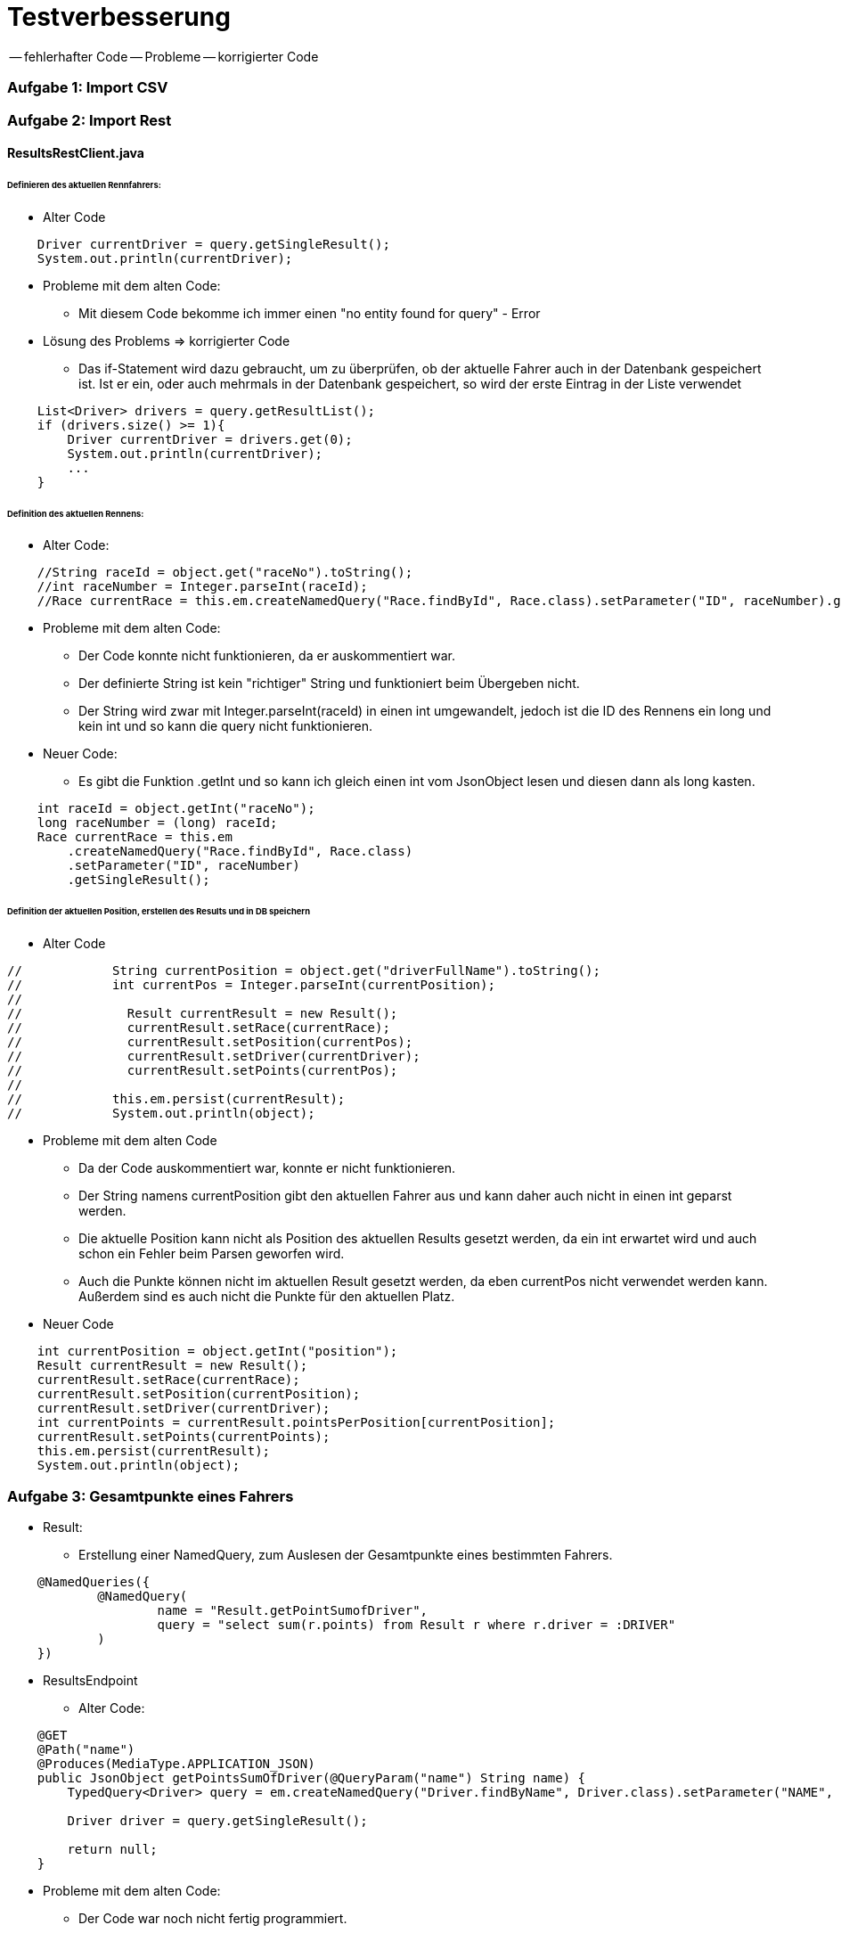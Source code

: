 # Testverbesserung

-- fehlerhafter Code
-- Probleme
-- korrigierter Code

### Aufgabe 1: Import CSV

### Aufgabe 2: Import Rest

#### ResultsRestClient.java
###### Definieren des aktuellen Rennfahrers:
  * Alter Code

[source,java]
----
    Driver currentDriver = query.getSingleResult();
    System.out.println(currentDriver);
----

  * Probleme mit dem alten Code:
    ** Mit diesem Code bekomme ich immer einen "no entity found for query" - Error

  * Lösung des Problems => korrigierter Code
    ** Das if-Statement wird dazu gebraucht, um zu überprüfen,
       ob der aktuelle Fahrer auch in der Datenbank gespeichert ist.
       Ist er ein, oder auch mehrmals in der Datenbank gespeichert,
       so wird der erste Eintrag in der Liste verwendet

[source,java]
----
    List<Driver> drivers = query.getResultList();
    if (drivers.size() >= 1){
        Driver currentDriver = drivers.get(0);
        System.out.println(currentDriver);
        ...
    }
----

###### Definition des aktuellen Rennens:
  * Alter Code:
[source,java]
----
    //String raceId = object.get("raceNo").toString();
    //int raceNumber = Integer.parseInt(raceId);
    //Race currentRace = this.em.createNamedQuery("Race.findById", Race.class).setParameter("ID", raceNumber).getSingleResult();
----

  * Probleme mit dem alten Code:
    ** Der Code konnte nicht funktionieren, da er auskommentiert war.
    ** Der definierte String ist kein "richtiger" String und funktioniert beim Übergeben nicht.
    ** Der String wird zwar mit Integer.parseInt(raceId) in einen int umgewandelt,
       jedoch ist die ID des Rennens ein long und kein int und so kann die query nicht funktionieren.

  * Neuer Code:
    ** Es gibt die Funktion .getInt und so kann ich gleich einen int vom JsonObject lesen
       und diesen dann als long kasten.
[source,java]
----
    int raceId = object.getInt("raceNo");
    long raceNumber = (long) raceId;
    Race currentRace = this.em
        .createNamedQuery("Race.findById", Race.class)
        .setParameter("ID", raceNumber)
        .getSingleResult();
----

###### Definition der aktuellen Position, erstellen des Results und in DB speichern

  * Alter Code
[source,java]
----
//            String currentPosition = object.get("driverFullName").toString();
//            int currentPos = Integer.parseInt(currentPosition);
//
//              Result currentResult = new Result();
//              currentResult.setRace(currentRace);
//              currentResult.setPosition(currentPos);
//              currentResult.setDriver(currentDriver);
//              currentResult.setPoints(currentPos);
//
//            this.em.persist(currentResult);
//            System.out.println(object);
----

* Probleme mit dem alten Code
    ** Da der Code auskommentiert war, konnte er nicht funktionieren.
    ** Der String namens currentPosition gibt den aktuellen Fahrer aus und
       kann daher auch nicht in einen int geparst werden.
    ** Die aktuelle Position kann nicht als Position des aktuellen Results gesetzt werden,
       da ein int erwartet wird und auch schon ein Fehler beim Parsen geworfen wird.
    ** Auch die Punkte können nicht im aktuellen Result gesetzt werden,
       da eben currentPos nicht verwendet werden kann. Außerdem sind es auch nicht die Punkte für den aktuellen Platz.

* Neuer Code
[source,java]
----
    int currentPosition = object.getInt("position");
    Result currentResult = new Result();
    currentResult.setRace(currentRace);
    currentResult.setPosition(currentPosition);
    currentResult.setDriver(currentDriver);
    int currentPoints = currentResult.pointsPerPosition[currentPosition];
    currentResult.setPoints(currentPoints);
    this.em.persist(currentResult);
    System.out.println(object);
----

### Aufgabe 3: Gesamtpunkte eines Fahrers

* Result:
  ** Erstellung einer NamedQuery, zum Auslesen der Gesamtpunkte eines bestimmten Fahrers.
[source,java]
----
    @NamedQueries({
            @NamedQuery(
                    name = "Result.getPointSumofDriver",
                    query = "select sum(r.points) from Result r where r.driver = :DRIVER"
            )
    })
----

* ResultsEndpoint
  ** Alter Code:
[source,java]
----
    @GET
    @Path("name")
    @Produces(MediaType.APPLICATION_JSON)
    public JsonObject getPointsSumOfDriver(@QueryParam("name") String name) {
        TypedQuery<Driver> query = em.createNamedQuery("Driver.findByName", Driver.class).setParameter("NAME", name);

        Driver driver = query.getSingleResult();

        return null;
    }
----

  ** Probleme mit dem alten Code:
    *** Der Code war noch nicht fertig programmiert.
    *** Die Methode gab null und kein Ergebnis zurück.

  ** Korrigierter Code:
    *** Zuerst hole ich mir den eingegebenen Fahrer von der Datenbank.
    *** Anschließend wird zu diesem Fahrer die Gesamtpunkteanzahl der Rennen ermittelt.
    *** Dann wird ein JsonObjectBuilder erstellt, dem der Fahrer und die Punkteanzahl hinzugefügt werden.
    *** Als Rückgabewert wird der JsonObjectBuilder gebaut.
[source,java]
----
    @GET
    @Produces(MediaType.APPLICATION_JSON)
    public JsonObject getPointsSumOfDriver(@QueryParam("name") String name) {
        TypedQuery<Driver> query = em.createNamedQuery("Driver.findByName", Driver.class).setParameter("NAME", name);

        Driver driver = query.getSingleResult();

        long sumPoints = em
                .createNamedQuery("Result.getPointSumofDriver", Long.class)
                .setParameter("DRIVER", driver)
                .getSingleResult();

        JsonObjectBuilder jsonObjectBuilder = Json.createObjectBuilder();
        jsonObjectBuilder.add("driver", driver.getName());
        jsonObjectBuilder.add("points", sumPoints);

        return jsonObjectBuilder.build();
    }
----

### Aufgabe 4: Sieger eines bestimmten Rennens

* Result.java:
  ** Um den Sieger eines bestimmten Rennens zu bestimmen,
     benötige ich eine neue NamedQuery in meiner Result-Entity,
     welche den Fahrer des gesuchten Rennens an der 1.Position zurückgibt.
[source,java]
----
    @NamedQuery(
            name = "Result.getWinner",
            query = "select r.driver from Result r where r.race = :RACE and r.position = 1"
    )
----

* ResultsEndpoint.java
  ** Zuerst suche ich das Rennen aus der Datenbank,
     welches in dem übergebenem Land stattgefunden hat.
  ** Danach ermittle ich mit der NamedQuery aus der Result-Class den Sieger des Rennens.
  ** Als Rückgabewert gebe ich einen Response mit dem Sieger zurück.
[source,java]
----
    @GET
    @Path("winner/{country}")
    @Produces(MediaType.APPLICATION_JSON)
    public Response findWinnerOfRace(@PathParam("country") String country) {
        Race race = em
                .createNamedQuery("Race.findByCountry", Race.class)
                .setParameter("COUNTRY", country)
                .getSingleResult();

        Driver winner = em
                .createNamedQuery("Result.getWinner", Driver.class)
                .setParameter("RACE", race)
                .getSingleResult();

        return Response.ok(winner).build();
    }
----

### Aufgabe 5: Liste der Rennen, die ein Team gewonnen hat
* Driver.java:
  ** Um eine Liste aller gewonnen Rennen eines Teams zu erstellen,
     benötige ich zuerst alle Fahrer, welche für dieses Team fahren.
     Dazu habe ich eine NamedQuery erstellt, welche mir die Fahrer eines Teams
     aus der Datenbank ausliest.
[source,java]
----
    @NamedQuery(
            name = "Driver.findByTeam",
            query = "select d from Driver d where d.team = :TEAM"
    )
----

* Result.java:
  ** Außerdem benötige ich aus der Results-Tabelle die gewonnen Rennen
     eines jeden Fahrers, der für das Team fährt.
     Auch dafür habe ich eine NamedQuery erstellt.
[source,java]
----
    @NamedQuery(
        name = "Result.getWonRacesOfTeam",
        query = "select r.race from Result r where r.driver = :DRIVER and r.position = 1"
    )
----

* ResultsEndpoint.java:
  ** Zuerst hole ich mir das Team, welches an die Methode übergeben wird,
     aus der Datenbank und speichere es auf die Variable team.
  ** Danach erstelle ich eine Liste mit allen Fahrern dieses Teams.
  ** Dann erstelle ich eine Liste für die gewonnen Rennen des Teams
     und eine für die gewonnen Rennen des aktuellen Fahrers.
  ** Danach gehe ich in einer forEach-Schleife die Fahrer des Teams durch und
     speichere ihre Siege. Diese speichere ich dann in die Liste der Teamsiege.
  ** Die Methode gibt die Liste aller Siege des Teams zurück.
[source,java]
----
    @GET
    @Path("raceswon")
    @Produces(MediaType.APPLICATION_JSON)
    public List<Race> racesWonByTeam(@QueryParam("team") String teamName){
        Team team = em
                .createNamedQuery("Team.findByName", Team.class)
                .setParameter("NAME", teamName)
                .getSingleResult();

        List<Driver> drivers = em
                .createNamedQuery("Driver.findByTeam", Driver.class)
                .setParameter("TEAM", team)
                .getResultList();

        List<Race> wonRaces = new LinkedList<>();
        List<Race> wonRaceOfDriver;

        for (Driver driver : drivers) {
            wonRaceOfDriver = em
                    .createNamedQuery("Result.getWonRacesOfTeam", Race.class)
                    .setParameter("DRIVER", driver)
                    .getResultList();

            for (Race race : wonRaceOfDriver) {
                wonRaces.add(race);
            }

        }
        return wonRaces;
    }
----

### Aufgabe 6(für Spezialisten): Liste aller Fahrer mit ihren Punkten
* Result.java:
  ** Um eine Liste aller Fahrer mit ihren Punkten auszugeben,
     benötige ich eine NamedQuery,
     welche mir den Fahrernamen und die Summe seiner Punkte ausgibt.
[source,java]
----
    @NamedQuery(
        name = "Result.getAllDriversWithPoints",
        query = "select r.driver.name, sum(r.points) from Result r group by r.driver.name"
    )
----

* ResultsEndpoint.java:
  ** Um eine Liste aller Fahrer mit ihren Punkten auszugeben,
     erstelle ich eine Liste von einem Array von Object,
     in welche ich das Ergebnis der NamedQuery schreibe.
  ** Dieses Ergebnis wird schließlich ausgegeben.
[source,java]
----
    @GET
    @Path("all")
    @Produces(MediaType.APPLICATION_JSON)
    public List<Object[]> allDriversWithPoints(){
        List<Object[]> allDriversAndPoints = em
                .createNamedQuery("Result.getAllDriversWithPoints", Object[].class)
                .getResultList();

        return allDriversAndPoints;
    }
----


